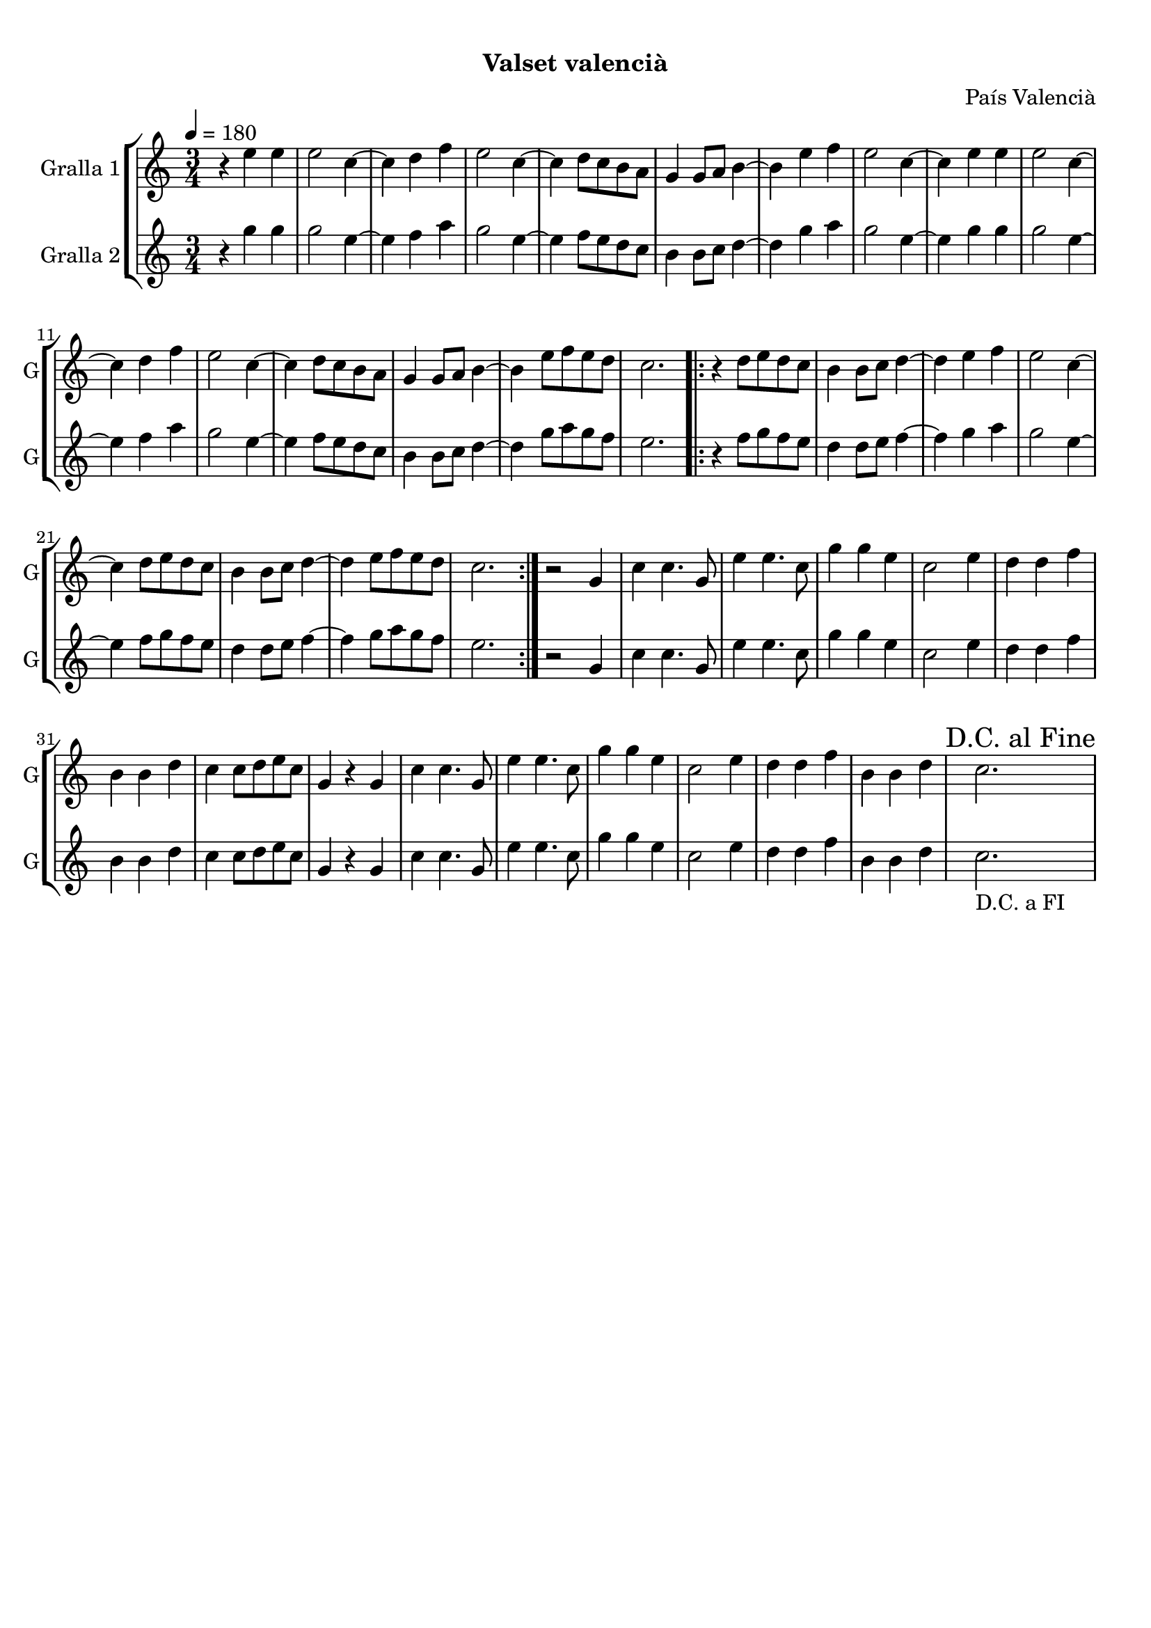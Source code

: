 \version "2.16.0"

\header {
  dedication=""
  title="      "
  subtitle="Valset valencià"
  subsubtitle=""
  poet=""
  meter=""
  piece=""
  composer="País Valencià"
  arranger=""
  opus=""
  instrument=""
  copyright="     "
  tagline="  "
}

liniaroAa =
\relative e''
{
  \tempo 4=180
  \clef treble
  \key c \major
  \time 3/4
  r4 e e  |
  e2 c4 ~  |
  c4 d f  |
  e2 c4 ~  |
  %05
  c4 d8 c b a  |
  g4 g8 a b4 ~  |
  b4 e f  |
  e2 c4 ~  |
  c4 e e  |
  %10
  e2 c4 ~  |
  c4 d f  |
  e2 c4 ~  |
  c4 d8 c b a  |
  g4 g8 a b4 ~  |
  %15
  b4 e8 f e d  |
  c2.  |
  \repeat volta 2 { r4 d8 e d c  |
  b4 b8 c d4 ~  |
  d4 e f  |
  %20
  e2 c4 ~  |
  c4 d8 e d c  |
  b4 b8 c d4 ~  |
  d4 e8 f e d  |
  c2.  | }
  %25
  r2 g4  |
  c4 c4. g8  |
  e'4 e4. c8  |
  g'4 g e  |
  c2 e4  |
  %30
  d4 d f  |
  b,4 b d  |
  c4 c8 d e c  |
  g4 r g  |
  c4 c4. g8  |
  %35
  e'4 e4. c8  |
  g'4 g e  |
  c2 e4  |
  d4 d f  |
  b,4 b d  |
  %40
  \mark "D.C. al Fine" c2.  |
}

liniaroAb =
\relative g''
{
  \tempo 4=180
  \clef treble
  \key c \major
  \time 3/4
  r4 g g  |
  g2 e4 ~  |
  e4 f a  |
  g2 e4 ~  |
  %05
  e4 f8 e d c  |
  b4 b8 c d4 ~  |
  d4 g a  |
  g2 e4 ~  |
  e4 g g  |
  %10
  g2 e4 ~  |
  e4 f a  |
  g2 e4 ~  |
  e4 f8 e d c  |
  b4 b8 c d4 ~  |
  %15
  d4 g8 a g f  |
  e2.  |
  \repeat volta 2 { r4 f8 g f e  |
  d4 d8 e f4 ~  |
  f4 g a  |
  %20
  g2 e4 ~  |
  e4 f8 g f e  |
  d4 d8 e f4 ~  |
  f4 g8 a g f  |
  e2.  | }
  %25
  r2 g,4  |
  c4 c4. g8  |
  e'4 e4. c8  |
  g'4 g e  |
  c2 e4  |
  %30
  d4 d f  |
  b,4 b d  |
  c4 c8 d e c  |
  g4 r g  |
  c4 c4. g8  |
  %35
  e'4 e4. c8  |
  g'4 g e  |
  c2 e4  |
  d4 d f  |
  b,4 b d  |
  %40
  c2. _"D.C. a FI"  |
}

\book {

\paper {
  print-page-number = false
}

\bookpart {
  \score {
    \new StaffGroup {
      \override Score.RehearsalMark #'self-alignment-X = #LEFT
      <<
        \new Staff \with {instrumentName = #"Gralla 1" shortInstrumentName = #"G"} \liniaroAa
        \new Staff \with {instrumentName = #"Gralla 2" shortInstrumentName = #"G"} \liniaroAb
      >>
    }
    \layout {}
  }\score { \unfoldRepeats
    \new StaffGroup {
      \override Score.RehearsalMark #'self-alignment-X = #LEFT
      <<
        \new Staff \with {instrumentName = #"Gralla 1" shortInstrumentName = #"G"} \liniaroAa
        \new Staff \with {instrumentName = #"Gralla 2" shortInstrumentName = #"G"} \liniaroAb
      >>
    }
    \midi {}
  }
}

\bookpart {
  \header {instrument="Gralla 1"}
  \score {
    \new StaffGroup {
      \override Score.RehearsalMark #'self-alignment-X = #LEFT
      <<
        \new Staff \liniaroAa
      >>
    }
    \layout {}
  }\score { \unfoldRepeats
    \new StaffGroup {
      \override Score.RehearsalMark #'self-alignment-X = #LEFT
      <<
        \new Staff \liniaroAa
      >>
    }
    \midi {}
  }
}

\bookpart {
  \header {instrument="Gralla 2"}
  \score {
    \new StaffGroup {
      \override Score.RehearsalMark #'self-alignment-X = #LEFT
      <<
        \new Staff \liniaroAb
      >>
    }
    \layout {}
  }\score { \unfoldRepeats
    \new StaffGroup {
      \override Score.RehearsalMark #'self-alignment-X = #LEFT
      <<
        \new Staff \liniaroAb
      >>
    }
    \midi {}
  }
}

}

\book {

\paper {
  print-page-number = false
  #(set-paper-size "a6landscape")
  #(layout-set-staff-size 14)
}

\bookpart {
  \header {instrument="Gralla 1"}
  \score {
    \new StaffGroup {
      \override Score.RehearsalMark #'self-alignment-X = #LEFT
      <<
        \new Staff \liniaroAa
      >>
    }
    \layout {}
  }
}

\bookpart {
  \header {instrument="Gralla 2"}
  \score {
    \new StaffGroup {
      \override Score.RehearsalMark #'self-alignment-X = #LEFT
      <<
        \new Staff \liniaroAb
      >>
    }
    \layout {}
  }
}

}

